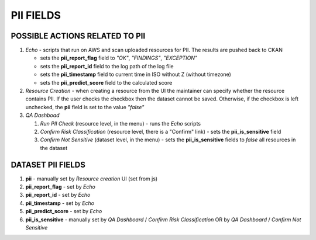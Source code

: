 PII FIELDS
==========

POSSIBLE ACTIONS RELATED TO PII
-------------------------------
#. *Echo* - scripts that run on AWS and scan uploaded resources for PII. The results are pushed back to CKAN

   * sets the **pii_report_flag** field to *"OK"*, *"FINDINGS"*, *"EXCEPTION"*
   * sets the **pii_report_id** field to the log path of the log file
   * sets the **pii_timestamp** field to current time in ISO without Z (without timezone) 
   * sets the **pii_predict_score** field to the calculated score 
#. *Resource Creation* - when creating a resource from the UI the maintainer can specify whether the resource contains PII. 
   If the user checks the checkbox then the dataset cannot be saved. Otherwise, if the checkbox is left unchecked, the **pii** field is set to the value *"false"*
#. *QA Dashboad* 

   #. *Run PII Check* (resource level, in the menu) - runs the *Echo* scripts
   #. *Confirm Risk Classification* (resource level, there is a "Confirm" link) - sets the **pii_is_sensitive** field
   #. *Confirm Not Sensitive* (dataset level, in the menu) - sets the **pii_is_sensitive** fields to *false* all resources in the dataset


DATASET PII FIELDS
------------------

#. **pii** - manually set by *Resource creation* UI (set from js)
#. **pii_report_flag** - set by *Echo*
#. **pii_report_id** - set by *Echo*
#. **pii_timestamp** - set by *Echo*
#. **pii_predict_score** - set by *Echo*
#. **pii_is_sensitive** - manually set by *QA Dashboard* / *Confirm Risk Classification* OR by *QA Dashboard* / *Confirm Not Sensitive*
